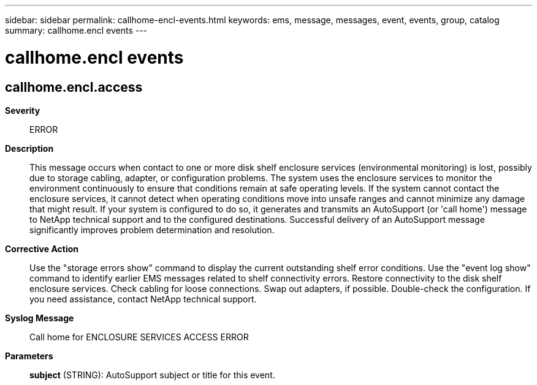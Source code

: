 ---
sidebar: sidebar
permalink: callhome-encl-events.html
keywords: ems, message, messages, event, events, group, catalog
summary: callhome.encl events
---

= callhome.encl events
:toclevels: 1
:hardbreaks:
:nofooter:
:icons: font
:linkattrs:
:imagesdir: ./media/

== callhome.encl.access
*Severity*::
ERROR
*Description*::
This message occurs when contact to one or more disk shelf enclosure services (environmental monitoring) is lost, possibly due to storage cabling, adapter, or configuration problems. The system uses the enclosure services to monitor the environment continuously to ensure that conditions remain at safe operating levels. If the system cannot contact the enclosure services, it cannot detect when operating conditions move into unsafe ranges and cannot minimize any damage that might result. If your system is configured to do so, it generates and transmits an AutoSupport (or 'call home') message to NetApp technical support and to the configured destinations. Successful delivery of an AutoSupport message significantly improves problem determination and resolution.
*Corrective Action*::
Use the "storage errors show" command to display the current outstanding shelf error conditions. Use the "event log show" command to identify earlier EMS messages related to shelf connectivity errors. Restore connectivity to the disk shelf enclosure services. Check cabling for loose connections. Swap out adapters, if possible. Double-check the configuration. If you need assistance, contact NetApp technical support.
*Syslog Message*::
Call home for ENCLOSURE SERVICES ACCESS ERROR
*Parameters*::
*subject* (STRING): AutoSupport subject or title for this event.
